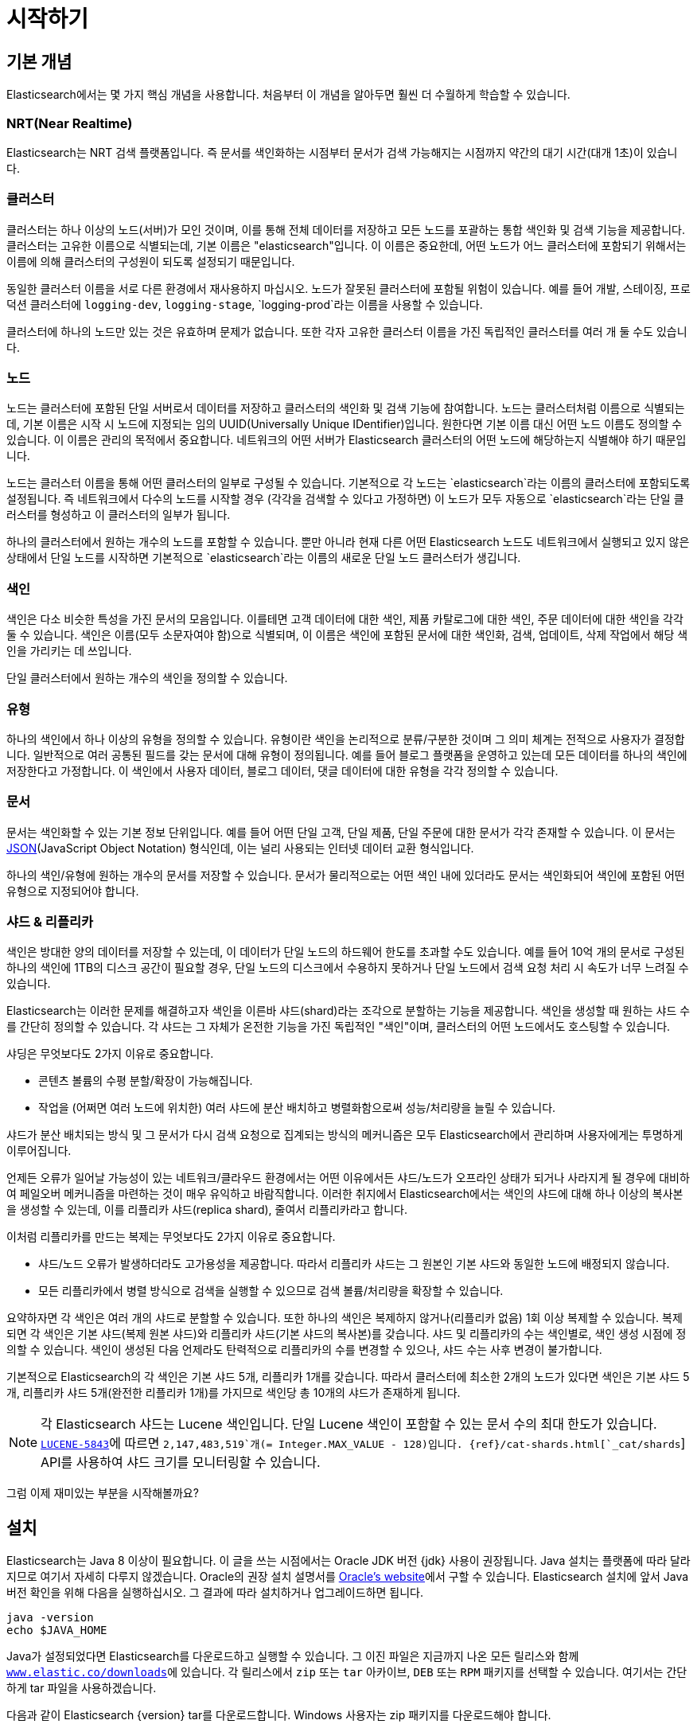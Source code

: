 [[getting-started]]
= 시작하기

[partintro]
--

Elasticsearch는 확장성이 뛰어난 오픈소스 풀텍스트 검색 및 분석 엔진입니다. 방대한 양의 데이터를 신속하게, 거의 실시간으로 저장, 검색, 분석할 수 있도록 지원합니다. 일반적으로 복잡한 검색 기능 및 요구 사항이 있는 애플리케이션을 위한 기본 엔진/기술로 사용됩니다

Elasticsearch는 다음을 비롯한 다양한 활용 사례에 효과적입니다.

* 고객이 판매 제품을 검색할 수 있는 온라인 웹 스토어를 운영합니다. 이 경우에는 Elasticsearch를 사용하여 전체 제품 카탈로그 및 재고 정보를 저장하고 그에 대한 검색 및 자동 완성 제안 기능을 제공할 수 있습니다.
* 로그 또는 트랜잭션 데이터를 수집하고 이 데이터를 분석하고 마이닝하여 추이, 통계, 요약 정보를 얻거나 이상 요인을 알아내려 합니다. 이 경우에는 Logstash(Elasticsearch/Logstash/Kibana 스택의 일부)를 사용하여 데이터 수집, 집계, 파싱을 수행한 다음 Logstash에서 Elasticsearch에 이 데이터를 피드 형태로 전달하게 할 수 있습니다. 데이터가 Elasticsearch에 유입되면 검색 및 집계를 실행하여 관심 있는 어떤 정보도 마이닝할 수 있습니다.
* 가격에 정통한 고객이 "특정 전자 제품을 구매할 의향이 있고 다음 달에 어떤 벤더의 제품이든 가격이 $X 아래로 내려가면 알림을 받고 싶다"라는 내용의 규칙을 지정할 수 있는 가격 알림 플랫폼을 운영합니다. 이 경우에는 벤더 가격을 취합하여 Elasticsearch에 푸시하고 역검색(퍼컬레이터) 기능을 사용하여 가격 변동을 고객 쿼리와 비교하면서 일치하는 항목이 있으면 고객에게 푸시 방식으로 알릴 수 있습니다.
* 분석/비즈니스 인텔리전스 기능이 필요하며 방대한 데이터(수백만 또는 수십억 개의 레코드)를 대상으로 신속하게 조사, 분석, 시각화, 임시 질의를 수행하고 싶습니다. 이 경우에는 Elasticsearch를 사용하여 데이터를 저장한 다음 Kibana(Elasticsearch/Logstash/Kibana 스택의 일부)를 사용하여 데이터 중 중요한 요소를 시각화할 맞춤형 대시보드를 만들 수 있습니다. 또한 Elasticsearch 집계 기능을 사용하여 데이터에 대한 복잡한 비즈니스 인텔리전스 쿼리를 수행할 수 있습니다.

이 튜토리얼에서는 Elasticsearch를 시작하고 실행하며 그 내부를 들여다보고 색인화, 검색, 데이터 수정과 같은 기본적인 작업을 수행하는 과정을 차례로 안내합니다. 이 튜토리얼을 통해 Elasticsearch이 무엇이고 어떻게 작동하는지 이해할 수 있습니다. 또한 정교한 검색 애플리케이션을 개발하거나 데이터에서 인텔리전스를 마이닝하는 데 Elasticsearch를 활용하기 위한 아이디어를 얻을 수 있습니다.
--

[[gs-basic-concepts]]
== 기본 개념

Elasticsearch에서는 몇 가지 핵심 개념을 사용합니다. 처음부터 이 개념을 알아두면 훨씬 더 수월하게 학습할 수 있습니다.

[float]
=== NRT(Near Realtime)

Elasticsearch는 NRT 검색 플랫폼입니다. 즉 문서를 색인화하는 시점부터 문서가 검색 가능해지는 시점까지 약간의 대기 시간(대개 1초)이 있습니다.

[float]
=== 클러스터

클러스터는 하나 이상의 노드(서버)가 모인 것이며, 이를 통해 전체 데이터를 저장하고 모든 노드를 포괄하는 통합 색인화 및 검색 기능을 제공합니다. 클러스터는 고유한 이름으로 식별되는데, 기본 이름은 "elasticsearch"입니다. 이 이름은 중요한데, 어떤 노드가 어느 클러스터에 포함되기 위해서는 이름에 의해 클러스터의 구성원이 되도록 설정되기 때문입니다.

동일한 클러스터 이름을 서로 다른 환경에서 재사용하지 마십시오. 노드가 잘못된 클러스터에 포함될 위험이 있습니다.
예를 들어 개발, 스테이징, 프로덕션 클러스터에 `logging-dev`, `logging-stage`, `logging-prod`라는 이름을 사용할 수 있습니다.

클러스터에 하나의 노드만 있는 것은 유효하며 문제가 없습니다. 또한 각자 고유한 클러스터 이름을 가진 독립적인 클러스터를 여러 개 둘 수도 있습니다.

[float]
=== 노드

노드는 클러스터에 포함된 단일 서버로서 데이터를 저장하고 클러스터의 색인화 및 검색 기능에 참여합니다. 노드는 클러스터처럼 이름으로 식별되는데, 기본 이름은 시작 시 노드에 지정되는 임의 UUID(Universally Unique IDentifier)입니다. 원한다면 기본 이름 대신 어떤 노드 이름도 정의할 수 있습니다. 이 이름은 관리의 목적에서 중요합니다. 네트워크의 어떤 서버가 Elasticsearch 클러스터의 어떤 노드에 해당하는지 식별해야 하기 때문입니다.

노드는 클러스터 이름을 통해 어떤 클러스터의 일부로 구성될 수 있습니다. 기본적으로 각 노드는 `elasticsearch`라는 이름의 클러스터에 포함되도록 설정됩니다. 즉 네트워크에서 다수의 노드를 시작할 경우 (각각을 검색할 수 있다고 가정하면) 이 노드가 모두 자동으로 `elasticsearch`라는 단일 클러스터를 형성하고 이 클러스터의 일부가 됩니다.

하나의 클러스터에서 원하는 개수의 노드를 포함할 수 있습니다. 뿐만 아니라 현재 다른 어떤 Elasticsearch 노드도 네트워크에서 실행되고 있지 않은 상태에서 단일 노드를 시작하면 기본적으로 `elasticsearch`라는 이름의 새로운 단일 노드 클러스터가 생깁니다.

[sect2]
[float]
=== 색인

색인은 다소 비슷한 특성을 가진 문서의 모음입니다. 이를테면 고객 데이터에 대한 색인, 제품 카탈로그에 대한 색인, 주문 데이터에 대한 색인을 각각 둘 수 있습니다. 색인은 이름(모두 소문자여야 함)으로 식별되며, 이 이름은 색인에 포함된 문서에 대한 색인화, 검색, 업데이트, 삭제 작업에서 해당 색인을 가리키는 데 쓰입니다.

단일 클러스터에서 원하는 개수의 색인을 정의할 수 있습니다.

[float]
=== 유형

하나의 색인에서 하나 이상의 유형을 정의할 수 있습니다. 유형이란 색인을 논리적으로 분류/구분한 것이며 그 의미 체계는 전적으로 사용자가 결정합니다. 일반적으로 여러 공통된 필드를 갖는 문서에 대해 유형이 정의됩니다. 예를 들어 블로그 플랫폼을 운영하고 있는데 모든 데이터를 하나의 색인에 저장한다고 가정합니다. 이 색인에서 사용자 데이터, 블로그 데이터, 댓글 데이터에 대한 유형을 각각 정의할 수 있습니다.

[float]
=== 문서

문서는 색인화할 수 있는 기본 정보 단위입니다. 예를 들어 어떤 단일 고객, 단일 제품, 단일 주문에 대한 문서가 각각 존재할 수 있습니다. 이 문서는 http://json.org/[JSON](JavaScript Object Notation) 형식인데, 이는 널리 사용되는 인터넷 데이터 교환 형식입니다.

하나의 색인/유형에 원하는 개수의 문서를 저장할 수 있습니다. 문서가 물리적으로는 어떤 색인 내에 있더라도 문서는 색인화되어 색인에 포함된 어떤 유형으로 지정되어야 합니다.

[[getting-started-shards-and-replicas]]
[float]
=== 샤드 & 리플리카

색인은 방대한 양의 데이터를 저장할 수 있는데, 이 데이터가 단일 노드의 하드웨어 한도를 초과할 수도 있습니다. 예를 들어 10억 개의 문서로 구성된 하나의 색인에 1TB의 디스크 공간이 필요할 경우, 단일 노드의 디스크에서 수용하지 못하거나 단일 노드에서 검색 요청 처리 시 속도가 너무 느려질 수 있습니다.

Elasticsearch는 이러한 문제를 해결하고자 색인을 이른바 샤드(shard)라는 조각으로 분할하는 기능을 제공합니다. 색인을 생성할 때 원하는 샤드 수를 간단히 정의할 수 있습니다. 각 샤드는 그 자체가 온전한 기능을 가진 독립적인 "색인"이며, 클러스터의 어떤 노드에서도 호스팅할 수 있습니다.

샤딩은 무엇보다도 2가지 이유로 중요합니다.

* 콘텐츠 볼륨의 수평 분할/확장이 가능해집니다.
* 작업을 (어쩌면 여러 노드에 위치한) 여러 샤드에 분산 배치하고 병렬화함으로써 성능/처리량을 늘릴 수 있습니다.


샤드가 분산 배치되는 방식 및 그 문서가 다시 검색 요청으로 집계되는 방식의 메커니즘은 모두 Elasticsearch에서 관리하며 사용자에게는 투명하게 이루어집니다.

언제든 오류가 일어날 가능성이 있는 네트워크/클라우드 환경에서는 어떤 이유에서든 샤드/노드가 오프라인 상태가 되거나 사라지게 될 경우에 대비하여 페일오버 메커니즘을 마련하는 것이 매우 유익하고 바람직합니다. 이러한 취지에서 Elasticsearch에서는 색인의 샤드에 대해 하나 이상의 복사본을 생성할 수 있는데, 이를 리플리카 샤드(replica shard), 줄여서 리플리카라고 합니다.

이처럼 리플리카를 만드는 복제는 무엇보다도 2가지 이유로 중요합니다.

* 샤드/노드 오류가 발생하더라도 고가용성을 제공합니다. 따라서 리플리카 샤드는 그 원본인 기본 샤드와 동일한 노드에 배정되지 않습니다.
* 모든 리플리카에서 병렬 방식으로 검색을 실행할 수 있으므로 검색 볼륨/처리량을 확장할 수 있습니다.


요약하자면 각 색인은 여러 개의 샤드로 분할할 수 있습니다. 또한 하나의 색인은 복제하지 않거나(리플리카 없음) 1회 이상 복제할 수 있습니다. 복제되면 각 색인은 기본 샤드(복제 원본 샤드)와 리플리카 샤드(기본 샤드의 복사본)를 갖습니다.
샤드 및 리플리카의 수는 색인별로, 색인 생성 시점에 정의할 수 있습니다. 색인이 생성된 다음 언제라도 탄력적으로 리플리카의 수를 변경할 수 있으나, 샤드 수는 사후 변경이 불가합니다.

기본적으로 Elasticsearch의 각 색인은 기본 샤드 5개, 리플리카 1개를 갖습니다. 따라서 클러스터에 최소한 2개의 노드가 있다면 색인은 기본 샤드 5개, 리플리카 샤드 5개(완전한 리플리카 1개)를 가지므로 색인당 총 10개의 샤드가 존재하게 됩니다.

NOTE: 각 Elasticsearch 샤드는 Lucene 색인입니다. 단일 Lucene 색인이 포함할 수 있는 문서 수의 최대 한도가 있습니다. https://issues.apache.org/jira/browse/LUCENE-5843[`LUCENE-5843`]에 따르면 `2,147,483,519`개(= Integer.MAX_VALUE - 128)입니다.
{ref}/cat-shards.html[`_cat/shards`] API를 사용하여 샤드 크기를 모니터링할 수 있습니다.

그럼 이제 재미있는 부분을 시작해볼까요?

[[gs-installation]]
== 설치

Elasticsearch는 Java 8 이상이 필요합니다. 이 글을 쓰는 시점에서는 Oracle JDK 버전 {jdk} 사용이 권장됩니다. Java 설치는 플랫폼에 따라 달라지므로 여기서 자세히 다루지 않겠습니다. Oracle의 권장 설치 설명서를 http://docs.oracle.com/javase/8/docs/technotes/guides/install/install_overview.html[Oracle's website]에서 구할 수 있습니다. Elasticsearch 설치에 앞서 Java 버전 확인을 위해 다음을 실행하십시오. 그 결과에 따라 설치하거나 업그레이드하면 됩니다.

[source,sh]
--------------------------------------------------
java -version
echo $JAVA_HOME
--------------------------------------------------

Java가 설정되었다면 Elasticsearch를 다운로드하고 실행할 수 있습니다. 그 이진 파일은 지금까지 나온 모든 릴리스와 함께 http://www.elastic.co/downloads[`www.elastic.co/downloads`]에 있습니다. 각 릴리스에서 `zip` 또는 `tar` 아카이브, `DEB` 또는 `RPM` 패키지를 선택할 수 있습니다. 여기서는 간단하게 tar 파일을 사용하겠습니다.

다음과 같이 Elasticsearch {version} tar를 다운로드합니다. Windows 사용자는 zip 패키지를 다운로드해야 합니다.

["source","sh",subs="attributes,callouts"]
--------------------------------------------------
curl -L -O https://artifacts.elastic.co/downloads/elasticsearch/elasticsearch-{version}.tar.gz
--------------------------------------------------
// NOTCONSOLE

그리고 다음과 같이 압축을 풉니다. Windows 사용자는 zip 패키지를 풀어야 합니다.

["source","sh",subs="attributes,callouts"]
--------------------------------------------------
tar -xvf elasticsearch-{version}.tar.gz
--------------------------------------------------

그러면 현재 디렉토리에 여러 파일과 폴더가 생성됩니다. 다음과 같이 bin 디렉토리로 이동합니다.

["source","sh",subs="attributes,callouts"]
--------------------------------------------------
cd elasticsearch-{version}/bin
--------------------------------------------------

이제 노드와 단일 클러스터를 시작할 수 있습니다. Windows 사용자는 elasticsearch.bat 파일을 실행해야 합니다.

[source,sh]
--------------------------------------------------
./elasticsearch
--------------------------------------------------

모두 순조롭게 진행되었다면 아래와 같은 메시지가 표시됩니다.

["source","sh",subs="attributes,callouts"]
--------------------------------------------------
[2016-09-16T14:17:51,251][INFO ][o.e.n.Node               ] [] initializing ...
[2016-09-16T14:17:51,329][INFO ][o.e.e.NodeEnvironment    ] [6-bjhwl] using [1] data paths, mounts [[/ (/dev/sda1)]], net usable_space [317.7gb], net total_space [453.6gb], spins? [no], types [ext4]
[2016-09-16T14:17:51,330][INFO ][o.e.e.NodeEnvironment    ] [6-bjhwl] heap size [1.9gb], compressed ordinary object pointers [true]
[2016-09-16T14:17:51,333][INFO ][o.e.n.Node               ] [6-bjhwl] node name [6-bjhwl] derived from node ID; set [node.name] to override
[2016-09-16T14:17:51,334][INFO ][o.e.n.Node               ] [6-bjhwl] version[{version}], pid[21261], build[f5daa16/2016-09-16T09:12:24.346Z], OS[Linux/4.4.0-36-generic/amd64], JVM[Oracle Corporation/Java HotSpot(TM) 64-Bit Server VM/1.8.0_60/25.60-b23]
[2016-09-16T14:17:51,967][INFO ][o.e.p.PluginsService     ] [6-bjhwl] loaded module [aggs-matrix-stats]
[2016-09-16T14:17:51,967][INFO ][o.e.p.PluginsService     ] [6-bjhwl] loaded module [ingest-common]
[2016-09-16T14:17:51,967][INFO ][o.e.p.PluginsService     ] [6-bjhwl] loaded module [lang-expression]
[2016-09-16T14:17:51,967][INFO ][o.e.p.PluginsService     ] [6-bjhwl] loaded module [lang-groovy]
[2016-09-16T14:17:51,967][INFO ][o.e.p.PluginsService     ] [6-bjhwl] loaded module [lang-mustache]
[2016-09-16T14:17:51,967][INFO ][o.e.p.PluginsService     ] [6-bjhwl] loaded module [lang-painless]
[2016-09-16T14:17:51,967][INFO ][o.e.p.PluginsService     ] [6-bjhwl] loaded module [percolator]
[2016-09-16T14:17:51,968][INFO ][o.e.p.PluginsService     ] [6-bjhwl] loaded module [reindex]
[2016-09-16T14:17:51,968][INFO ][o.e.p.PluginsService     ] [6-bjhwl] loaded module [transport-netty3]
[2016-09-16T14:17:51,968][INFO ][o.e.p.PluginsService     ] [6-bjhwl] loaded module [transport-netty4]
[2016-09-16T14:17:51,968][INFO ][o.e.p.PluginsService     ] [6-bjhwl] loaded plugin [mapper-murmur3]
[2016-09-16T14:17:53,521][INFO ][o.e.n.Node               ] [6-bjhwl] initialized
[2016-09-16T14:17:53,521][INFO ][o.e.n.Node               ] [6-bjhwl] starting ...
[2016-09-16T14:17:53,671][INFO ][o.e.t.TransportService   ] [6-bjhwl] publish_address {192.168.8.112:9300}, bound_addresses {{192.168.8.112:9300}
[2016-09-16T14:17:53,676][WARN ][o.e.b.BootstrapCheck     ] [6-bjhwl] max virtual memory areas vm.max_map_count [65530] likely too low, increase to at least [262144]
[2016-09-16T14:17:56,718][INFO ][o.e.c.s.ClusterService   ] [6-bjhwl] new_master {6-bjhwl}{6-bjhwl4TkajjoD2oEipnQ}{8m3SNKoFR6yQl1I0JUfPig}{192.168.8.112}{192.168.8.112:9300}, reason: zen-disco-elected-as-master ([0] nodes joined)
[2016-09-16T14:17:56,731][INFO ][o.e.h.HttpServer         ] [6-bjhwl] publish_address {192.168.8.112:9200}, bound_addresses {[::1]:9200}, {192.168.8.112:9200}
[2016-09-16T14:17:56,732][INFO ][o.e.g.GatewayService     ] [6-bjhwl] recovered [0] indices into cluster_state
[2016-09-16T14:17:56,748][INFO ][o.e.n.Node               ] [6-bjhwl] started
--------------------------------------------------

너무 자세히 들여다보지는 않겠지만, "6-bjhwl"라는 노드(여러분에게는 다른 문자 집합)가 시작됐고 단일 클러스터의 마스터로 표시되었습니다. 지금은 마스터의 의미에 대해 신경 쓰지 마십시오. 여기서 중요한 것은 단일 클러스터 내에서 단일 노드를 시작했다는 사실입니다.

앞서 설명한 것처럼 클러스터 이름 또는 노드 이름을 재정의할 수 있습니다. 다음과 같이 Elasticsearch를 시작할 때 명령행에서 하면 됩니다.

[source,sh]
--------------------------------------------------
./elasticsearch -Ecluster.name=my_cluster_name -Enode.name=my_node_name
--------------------------------------------------

또한 노드에 접속할 수 있는 위치를 나타내는 HTTP 주소(`192.168.8.112`) 및 포트(`9200`) 정보가 있는 http가 표시된 행에 주목하십시오. 기본적으로 Elasticsearch는 포트 `9200`을 사용하여 REST API에 대한 액세스를 제공합니다. 필요하다면 이 포트를 구성할 수 있습니다.

[[gs-exploring-cluster]]
== 클러스터 둘러보기

[float]
=== REST API

노드(및 클러스터)가 실행 중이므로 노드와 통신하는 방법을 알아볼 차례입니다. 다행히 Elasticsearch는 클러스터와의 상호 작용에 사용할 수 있는 매우 포괄적이고 강력한 REST API를 제공합니다. 이 API에서 다음을 비롯한 다양한 작업을 수행할 수 있습니다.

* 클러스터, 노드, 색인의 상태 및 통계 정보 확인
* 클러스터, 노드, 색인의 데이터 및 메타데이터 관리
*  색인에 대한 CRUD(Create, Read, Update, Delete) 및 검색 작업 수행
* 페이징, 정렬, 필터링, 스크립팅, 집계 등 여러 고급 검색 작업 실행

=== 클러스터 상태

기본적인 상태 확인부터 시작하겠습니다. 이 확인을 통해 클러스터가 어떻게 작동하고 있는지 알아볼 수 있습니다. 여기서는 curl을 사용하겠지만, HTTP/REST 호출을 지원하는 어떤 툴도 사용 가능합니다. Elasticsearch를 시작한 노드에 아직 있다고 가정하고 다른 명령 셸 창을  열겠습니다.

클러스터 상태를 확인하기 위해 {ref}/cat.html[`_cat` API]를 사용합니다. {kibana}/console-kibana.html[Kibana 콘솔]에서 아래의 명령을 실행할 수 있습니다. "VIEW IN CONSOLE"을 클릭하거나 `curl`을 사용할 경우에는 아래의 "COPY AS CURL" 링크를 클릭하고 터미널에 붙여 넣으면 됩니다.

[source,js]
--------------------------------------------------
GET /_cat/health?v
--------------------------------------------------
// CONSOLE

그러면 다음과 같이 응답합니다.

[source,txt]
--------------------------------------------------
epoch      timestamp cluster       status node.total node.data shards pri relo init unassign pending_tasks max_task_wait_time active_shards_percent
1475247709 17:01:49  elasticsearch green           1         1      0   0    0    0        0             0                  -                100.0%
--------------------------------------------------
// TESTRESPONSE[s/1475247709 17:01:49  elasticsearch/\\d+ \\d+:\\d+:\\d+ docs_integTestCluster/]
// TESTRESPONSE[s/0             0                  -/0             \\d+                  -/]
// TESTRESPONSE[_cat]

"elasticsearch"라는 클러스터가 시작되었고 녹색 상태임을 볼 수 있습니다.

클러스터 상태를 물으면 항상 녹색, 노란색 또는 빨간색으로 표시됩니다. 녹색은 모두 양호한 상태(클러스터가 정상 작동 중), 노란색은 모든 데이터가 사용 가능한 상태이지만 일부 리플리카가 아직 배정되지 않은 상태(클러스터는 정상 작동 중), 빨간색은 어떤 이유로 일부 데이터가 사용할 수 없는 상태를 의미합니다. 클러스터가 빨간색이더라도 아직 부분적으로 작동하는 중입니다. 즉 사용 가능 샤드에서 계속 검색 요청을 처리합니다. 그러나 데이터가 누락되므로 서둘러 문제를 해결해야 합니다.

또한 위 응답에서는 노드가 총 1개이고 샤드는 0개입니다. 아직 데이터가 없기 때문입니다. 여기서는 기본 클러스터 이름(elasticsearch)을 사용하는 중이고  Elasticsearch에서 동일한 시스템의 다른 노드를 찾는 데 기본적으로 유니캐스트 네트워크 검색을 사용하므로 어쩌다가 컴퓨터에서 둘 이상의 노드가 시작되고 이들이 모두 단일 클러스터에 포함될 수도 있습니다. 그러한 시나리오에서는 위 응답에서 둘 이상의 노드가 나타날 수 있습니다.

또한 아래와 같이 클러스터에 있는 노드의 목록이 표시될 수도 있습니다.

[source,js]
--------------------------------------------------
GET /_cat/nodes?v
--------------------------------------------------
// CONSOLE

응답은 다음과 같습니다.

[source,txt]
--------------------------------------------------
ip        heap.percent ram.percent cpu load_1m load_5m load_15m node.role master name
127.0.0.1           10           5   5    4.46                        mdi      *      PB2SGZY
--------------------------------------------------
// TESTRESPONSE[s/10           5   5    4.46/\\d+ \\d+ \\d+ (\\d+\\.\\d+)? (\\d+\\.\\d+)? (\\d+\.\\d+)?/]
// TESTRESPONSE[s/[*]/[*]/ s/PB2SGZY/.+/ _cat]

여기서는 노드의 이름이 "PB2SGZY"이며, 현재 이 클러스터의 유일한 노드입니다.

=== 모든 색인 나열

이제 색인을 살펴볼까요?

[source,js]
--------------------------------------------------
GET /_cat/indices?v
--------------------------------------------------
// CONSOLE

응답은 다음과 같습니다.

[source,txt]
--------------------------------------------------
health status index uuid pri rep docs.count docs.deleted store.size pri.store.size
--------------------------------------------------
// TESTRESPONSE[_cat]

아직 클러스터에 색인이 없는 것입니다.

=== 색인 생성

"customer"라는 이름의 색인을 만들고 다시 모든 색인을 나열해보겠습니다.

[source,js]
--------------------------------------------------
PUT /customer?pretty
GET /_cat/indices?v
--------------------------------------------------
// CONSOLE

첫 번째 명령은 PUT 동사를 사용하여 "customer"라는 이름의 색인을 만듭니다. 단, 호출의 끝에 `pretty`를 추가하여 JSON 응답이 있다면 pretty-print를 수행하게 합니다.

응답은 다음과 같습니다.

[source,txt]
--------------------------------------------------
health status index    uuid                   pri rep docs.count docs.deleted store.size pri.store.size
yellow open   customer 95SQ4TSUT7mWBT7VNHH67A   5   1          0            0       260b           260b
--------------------------------------------------
// TESTRESPONSE[s/95SQ4TSUT7mWBT7VNHH67A/.+/ s/260b/\\d+b/ _cat]

두 번째 명령의 결과를 보면 customer라는 이름의 색인 1개가 있고 이 색인은 기본 샤드 5개, 리플리카 1개가 있으며(기본 설정) 포함된 문서는 0개입니다.

또한 customer 색인은 노란색 상태 태그로 표시되어 있습니다. 앞서 설명한 것처럼 노란색은 일부 리플리카가 (아직) 배정되지 않았음을 의미합니다. 이 색인이 노란색으로 표시된 까닭은 Elasticsearch에서 기본적으로 이 색인에 대해 리플리카 1개를 생성했기 때문입니다. 현재는 하나의 노드가 실행 중이므로 이 리플리카는 아직 (고가용성을 위해) 배정될 수 없습니다. 나중에 다른 노드가 클러스터에 포함되면 가능해집니다. 이 리플리카가 두 번째 노드에 배정되면 이 색인의 상태는 녹색으로 바뀝니다.

=== 문서 색인화 및 쿼리

customer 색인에 뭔가를 추가해보겠습니다. 앞서 설명했지만, 문서를 색인화하려면 Elasticsearch에게 색인의 어떤 유형을 선택할지 알려줘야 합니다.

다음과 같이 어떤 간단한 고객 문서를 customer 색인, "external" 유형으로 색인화하고 ID는 1로 하겠습니다.

[source,js]
--------------------------------------------------
PUT /customer/external/1?pretty
{
  "name": "John Doe"
}
--------------------------------------------------
// CONSOLE

응답은 다음과 같습니다.

[source,sh]
--------------------------------------------------
{
  "_index" : "customer",
  "_type" : "external",
  "_id" : "1",
  "_version" : 1,
  "result" : "created",
  "_shards" : {
    "total" : 2,
    "successful" : 1,
    "failed" : 0
  },
  "created" : true
}
--------------------------------------------------
// TESTRESPONSE

customer 색인 및 external 유형에 새 고객 문서가 성공적으로 생성되었음을 알 수 있습니다. 또한 색인화 시점에 지정한 대로 이 문서의 내부 ID는 1입니다.

Elasticsearch에서는 문서를 색인화하기 전에 명시적으로 색인을 생성할 필요가 없다는 점도 중요합니다. 앞의 예에서 Elasticsearch는 customer 색인이 아직 없으면 자동으로 생성합니다.

방금 색인화한 문서를 검색해보겠습니다.

[source,js]
--------------------------------------------------
GET /customer/external/1?pretty
--------------------------------------------------
// CONSOLE
// TEST[continued]

응답은 다음과 같습니다.

[source,js]
--------------------------------------------------
{
  "_index" : "customer",
  "_type" : "external",
  "_id" : "1",
  "_version" : 1,
  "found" : true,
  "_source" : { "name": "John Doe" }
}
--------------------------------------------------
// TESTRESPONSE

여기서 특이한 점이라면 `found`라는 필드인데, 요청된 ID 1에 해당하는 문서를 찾았다고 알려줍니다. 또 다른 필드 `_source`는 이전 단계에서 색인화한 전체 JSON 문서를 반환합니다.

=== 색인 삭제

방금 만든 색인을 삭제한 다음 다시 모든 색인을 나열해보겠습니다.

[source,js]
--------------------------------------------------
DELETE /customer?pretty
GET /_cat/indices?v
--------------------------------------------------
// CONSOLE
// TEST[continued]

응답은 다음과 같습니다.

[source,txt]
--------------------------------------------------
health status index uuid pri rep docs.count docs.deleted store.size pri.store.size
--------------------------------------------------
// TESTRESPONSE[_cat]

색인이 성공적으로 삭제되었고 처음 시작했을 때처럼 클러스터에 아무 것도 없는 상태가 되었습니다.

계속하기 전에 지금까지 학습한 몇 가지 API 명령을 좀 더 자세히 살펴보겠습니다.

[source,js]
--------------------------------------------------
PUT /customer
PUT /customer/external/1
{
  "name": "John Doe"
}
GET /customer/external/1
DELETE /customer
--------------------------------------------------
// CONSOLE

위 명령을 자세히 들여다보면 Elasticsearch에서 데이터에 액세스하는 방식의 패턴이 드러납니다. 이 패턴은 다음과 같이 요약할 수 있습니다.

[source,js]
--------------------------------------------------
<REST Verb> /<Index>/<Type>/<ID>
--------------------------------------------------
// NOTCONSOLE

이 REST 액세스 패턴은 모든 API 명령에서 보편적으로 나타나므로, 잘 기억해두면 Elasticsearch를 제대로 이해하는 데 도움이 될 것입니다.

[[gs-modifying-data]]
== 데이터 수정

Elasticsearch는 실시간에 가깝게 데이터 조작 및 검색 기능을 제공합니다. 기본적으로 데이터를 색인화/업데이트/삭제하는 시점부터 검색 결과에 나타나는 시점까지 1초 정도 걸립니다(새로고침 간격). 이는 트랜잭션이 완료되면 즉시 데이터가 사용 가능해지는 SQL과 같은 다른 플랫폼과 구별되는 중요한 특징입니다.

[float]
=== 문서 색인화/대체

앞서 단일 문서를 색인화하는 방법을 살펴봤습니다. 그 명령을 다시 실행해볼까요?

[source,js]
--------------------------------------------------
PUT /customer/external/1?pretty
{
  "name": "John Doe"
}
--------------------------------------------------
// CONSOLE

역시 지정된 문서를 customer 색인, external 유형으로 색인화하고 ID로 1을 지정합니다. 다른 문서(또는 동일한 문서)로 위 명령을 다시 실행한다면 Elasticsearch는 ID가 1인 기존 문서를 새 문서로 대체할 것입니다. 즉 다시 색인화합니다.

[source,js]
--------------------------------------------------
PUT /customer/external/1?pretty
{
  "name": "Jane Doe"
}
--------------------------------------------------
// CONSOLE
// TEST[continued]

위에서는 ID가 1인 문서의 이름이 "John Doe"에서 "Jane Doe"로 바뀝니다. 만약 다른 ID를 사용한다면 새 문서가 색인화되고 색인의 기존 문서는 변동 없이 유지됩니다.

[source,js]
--------------------------------------------------
PUT /customer/external/2?pretty
{
  "name": "Jane Doe"
}
--------------------------------------------------
// CONSOLE
// TEST[continued]

위에서는 새 문서를 색인화하고 ID를 2로 지정합니다.

색인화할 때 ID 부분은 선택 사항입니다. 지정하지 않으면 Elasticsearch에서 임의 ID를 생성하여 문서 색인화에 사용합니다. Elasticsearch에서 생성한 실제 ID(또는 이전의 예에서 명시적으로 지정한 ID)가 색인 API 호출의 일부로 반환됩니다.

이 예는 명시적 ID가 없는 문서를 색인화하는 방법을 보여줍니다.

[source,js]
--------------------------------------------------
POST /customer/external?pretty
{
  "name": "Jane Doe"
}
--------------------------------------------------
// CONSOLE
// TEST[continued]

위 사례에서는 ID를 지정하지 않았으므로 PUT 대신 `POST` 동사를 사용합니다.

=== 문서 업데이트

문서를 색인화하고 대체할 뿐 아니라 업데이트할 수도 있습니다. 사실 Elasticsearch가 해당 위치에서 업데이트를 수행하는 건 아닙니다. 우리가 업데이트를 명령하면 Elasticsearch는 기존 문서를 삭제하고 새 문서를 색인화한 다음 여기에 업데이트를 적용하는 작업을 한꺼번에 수행합니다.

이 예는 (ID가 1인) 이전의 문서에서 이름 필드를 "Jane Doe"로 변경하여 업데이트하는 방법을 보여줍니다.

[source,js]
--------------------------------------------------
POST /customer/external/1/_update?pretty
{
  "doc": { "name": "Jane Doe" }
}
--------------------------------------------------
// CONSOLE
// TEST[continued]

이 예는 (ID가 1인) 이전의 문서에서 이름 필드를 "Jane Doe"로 변경하고 동시에 나이 필드를 추가하여 업데이트하는 방법을 보여줍니다.

[source,js]
--------------------------------------------------
POST /customer/external/1/_update?pretty
{
  "doc": { "name": "Jane Doe", "age": 20 }
}
--------------------------------------------------
// CONSOLE
// TEST[continued]

간단한 스크립트를 사용하여 업데이트할 수도 있습니다. 이 예는 스크립트를 사용하여 나이를 5만큼 늘립니다.

[source,js]
--------------------------------------------------
POST /customer/external/1/_update?pretty
{
  "script" : "ctx._source.age += 5"
}
--------------------------------------------------
// CONSOLE
// TEST[continued]

위 예에서 `ctx._source`는 업데이트하려는 현재 소스 문서입니다.

이 글을 쓰는 시점에서는 한 번에 하나의 문서만 업데이트할 수 있습니다. 향후 Elasticsearch에서 쿼리 조건(예: `SQL UPDATE-WHERE` 문)을 사용하여 여러 문서를 업데이트하는 기능을 제공할 수도 있습니다.

=== 문서 삭제

문서 삭제는 매우 간단합니다. 이 예는 앞서 만든 ID가 2인 문서를 삭제하는 방법을 보여줍니다.

[source,js]
--------------------------------------------------
DELETE /customer/external/2?pretty
--------------------------------------------------
// CONSOLE
// TEST[continued]

특정 쿼리와 일치하는 모든 문서를 삭제하려면 {ref}/docs-delete-by-query.html[`_delete_by_query` API]의 내용을 참조하십시오.
Delete By Query API를 사용하여 모든 문서를 삭제하기보다는 아예 색인을 삭제하는 것이 훨씬 더 효율적입니다.

=== 배치 처리

Elasticsearch는 개별 문서를 색인화, 업데이트, 삭제하는 기능뿐 아니라 {ref}/docs-bulk.html[`_bulk` API]를 사용하여 위와 같은 작업을 배치 형태로 수행하는 기능도 제공합니다. 이 기능은 네트워크 왕복을 최소화하면서 최대한 신속하게 여러 작업을 수행할 수 있는 매우 효율적인 메커니즘을 제공한다는 점에서 중요합니다.

간단한 예로 다음 호출은 하나의 벌크 작업으로 문서 2개(ID 1 - John Doe, ID 2 - Jane Doe)를 색인화합니다.

[source,js]
--------------------------------------------------
POST /customer/external/_bulk?pretty
{"index":{"_id":"1"}}
{"name": "John Doe" }
{"index":{"_id":"2"}}
{"name": "Jane Doe" }
--------------------------------------------------
// CONSOLE

이 예는 하나의 벌크 작업으로 첫 번째 문서(ID = 1)를 업데이트한 다음 두 번째 문서(ID = 2)를 삭제합니다.

[source,sh]
--------------------------------------------------
POST /customer/external/_bulk?pretty
{"update":{"_id":"1"}}
{"doc": { "name": "John Doe becomes Jane Doe" } }
{"delete":{"_id":"2"}}
--------------------------------------------------
// CONSOLE
// TEST[continued]

위에서 삭제 작업의 경우 그 다음에 소스 문서가 오지 않습니다. 삭제할 문서의 ID만 있으면 되기 때문입니다.

작업 중 하나가 실패하더라도 벌크 API는 실패하지 않습니다. 어떤 이유로 어느 한 작업이 실패한 경우 그 나머지 작업은 계속 처리합니다. 벌크 API가 반환할 때 각 작업의 상태를 (전송 순서와 동일하게) 표시하므로 어떤 작업이 실패했는지 여부를 알 수 있습니다.

[[exploring-data]]
== 데이터 탐색

[float]
=== 샘플 데이터 집합

지금까지 기초적인 내용을 살펴봤으므로 이제 더 사실적인 데이터 집합을 다룰 차례입니다. 고객 은행 계정 정보가 있는 가상의 JSON 문서를 샘플로 준비했습니다. 각 문서는 다음 스키마를 갖습니다.

[source,js]
--------------------------------------------------
{
    "account_number": 0,
    "balance": 16623,
    "firstname": "Bradshaw",
    "lastname": "Mckenzie",
    "age": 29,
    "gender": "F",
    "address": "244 Columbus Place",
    "employer": "Euron",
    "email": "bradshawmckenzie@euron.com",
    "city": "Hobucken",
    "state": "CO"
}
--------------------------------------------------
// NOTCONSOLE

참고로 이 데이터의 출처는 http://www.json-generator.com/[`www.json-generator.com/`]입니다. 모두 임의로 생성된 것이므로 데이터의 실제 값과 의미 체계는 무시해주십시오.

[float]
=== 샘플 데이터 집합 로드

https://github.com/elastic/elasticsearch/blob/master/docs/src/test/resources/accounts.json?raw=true[여기]에서 샘플 데이터 집합(accounts.json)을 다운로드할 수 있습니다. 다음과 같이 현재 디렉터리에 압축을 풀고 클러스터에 로드하겠습니다.

[source,sh]
--------------------------------------------------
curl -H "Content-Type: application/json" -XPOST 'localhost:9200/bank/account/_bulk?pretty&refresh' --data-binary "@accounts.json"
curl 'localhost:9200/_cat/indices?v'
--------------------------------------------------
// NOTCONSOLE

////
This replicates the above in a document-testing friendly way but isn't visible
in the docs:

[source,js]
--------------------------------------------------
GET /_cat/indices?v
--------------------------------------------------
// CONSOLE
// TEST[setup:bank]
////

응답은 다음과 같습니다.

[source,js]
--------------------------------------------------
health status index uuid                   pri rep docs.count docs.deleted store.size pri.store.size
yellow open   bank  l7sSYV2cQXmu6_4rJWVIww   5   1       1000            0    128.6kb        128.6kb
--------------------------------------------------
// TESTRESPONSE[s/128.6kb/\\d+(\\.\\d+)?[mk]?b/]
// TESTRESPONSE[s/l7sSYV2cQXmu6_4rJWVIww/.+/ _cat]

방금 한꺼번에 문서 1,000개를 bank 색인, account 유형에 색인화한 것입니다.

=== 검색 API

먼저 몇 가지 간단한 검색을 해보겠습니다. 기본적인 검색 실행 방법으로 2가지가 있습니다.  {ref}/search-uri-request.html[REST 요청 URI]를 통해 검색 매개변수를 보내는것 그리고 {ref}/search-request-body.html[REST 요청 본문]을 통해 보내는 것입니다. 요청 본문 방식은 더 상세한 표현이 가능하고 또한 더 읽기 쉬운 JSON 형식으로 검색을 정의할 수도 있습니다. 여기서는 요청 URI 방식을 한 번 시도해보겠지만, 이 튜토리얼의 나머지 부분에서는 요청 본문 방식만 사용할 것입니다.

검색을 위한 REST API는 `_search` 엔드포인트에서 액세스할 수 있습니다. 이 예는 bank 색인의 모든 문서를 반환합니다.

[source,js]
--------------------------------------------------
GET /bank/_search?q=*&sort=account_number:asc&pretty
--------------------------------------------------
// CONSOLE
// TEST[continued]

먼저 검색 호출을 자세히 살펴볼까요? bank 색인에서 검색하는 중인데(`_search` 엔드포인트), `q=*` 매개변수를 통해 Elasticsearch에게 색인의 모든 문서를 비교하여 일치 여부를 확인하라고 지시합니다. `sort=account_number:asc` 매개변수는 각 문서의 `account_number` 필드를 기준으로 삼아 오름차순으로 결과를 정렬하도록 지시합니다. `pretty` 매개변수는 역시 Elasticsearch에게 JSON 결과를 pretty-print하여 반환하도록 지시합니다.

다음은 응답의 일부입니다.

[source,js]
--------------------------------------------------
{
  "took" : 63,
  "timed_out" : false,
  "_shards" : {
    "total" : 5,
    "successful" : 5,
    "failed" : 0
  },
  "hits" : {
    "total" : 1000,
    "max_score" : null,
    "hits" : [ {
      "_index" : "bank",
      "_type" : "account",
      "_id" : "0",
      "sort": [0],
      "_score" : null,
      "_source" : {"account_number":0,"balance":16623,"firstname":"Bradshaw","lastname":"Mckenzie","age":29,"gender":"F","address":"244 Columbus Place","employer":"Euron","email":"bradshawmckenzie@euron.com","city":"Hobucken","state":"CO"}
    }, {
      "_index" : "bank",
      "_type" : "account",
      "_id" : "1",
      "sort": [1],
      "_score" : null,
      "_source" : {"account_number":1,"balance":39225,"firstname":"Amber","lastname":"Duke","age":32,"gender":"M","address":"880 Holmes Lane","employer":"Pyrami","email":"amberduke@pyrami.com","city":"Brogan","state":"IL"}
    }, ...
    ]
  }
}
--------------------------------------------------
// TESTRESPONSE[s/"took" : 63/"took" : $body.took/]
// TESTRESPONSE[s/\.\.\./$body.hits.hits.2, $body.hits.hits.3, $body.hits.hits.4, $body.hits.hits.5, $body.hits.hits.6, $body.hits.hits.7, $body.hits.hits.8, $body.hits.hits.9/]

이 응답에서는 다음 부분이 눈에 띕니다.

* `took` – Elasticsearch가 검색을 실행하는 데 걸린 시간(밀리초)
* `timed_out` – 검색의 시간 초과 여부
* `_shards` – 검색한 샤드 수 및 검색에 성공/실패한 샤드 수
* `hits` – 검색 결과
* `hits.total` – 검색 조건과 일치하는 문서의 총 개수
* `hits.hits` – 검색 결과의 실제 배열(기본 설정은 처음 10개 문서)
* `hits.sort` - 결과의 정렬 키(점수 기준 정렬일 경우 표시되지 않음)
* `hits._score` 및 `max_score` - 지금은 이 필드를 무시하십시오.

위 검색에 요청 본문 방식을 사용할 경우 결과는 다음과 같습니다.

[source,js]
--------------------------------------------------
GET /bank/_search
{
  "query": { "match_all": {} },
  "sort": [
    { "account_number": "asc" }
  ]
}
--------------------------------------------------
// CONSOLE
// TEST[continued]

URI에서는 `q=*`를 전달했지만 여기서는 `_search` API에 JSON 스타일의 쿼리 요청 본문을 POST합니다. 다음 섹션에서 이 JSON 쿼리에 대해 살펴볼 것입니다.

////
Hidden response just so we can assert that it is indeed the same but don't have
to clutter the docs with it:

[source,js]
--------------------------------------------------
{
  "took" : 63,
  "timed_out" : false,
  "_shards" : {
    "total" : 5,
    "successful" : 5,
    "failed" : 0
  },
  "hits" : {
    "total" : 1000,
    "max_score": null,
    "hits" : [ {
      "_index" : "bank",
      "_type" : "account",
      "_id" : "0",
      "sort": [0],
      "_score": null,
      "_source" : {"account_number":0,"balance":16623,"firstname":"Bradshaw","lastname":"Mckenzie","age":29,"gender":"F","address":"244 Columbus Place","employer":"Euron","email":"bradshawmckenzie@euron.com","city":"Hobucken","state":"CO"}
    }, {
      "_index" : "bank",
      "_type" : "account",
      "_id" : "1",
      "sort": [1],
      "_score": null,
      "_source" : {"account_number":1,"balance":39225,"firstname":"Amber","lastname":"Duke","age":32,"gender":"M","address":"880 Holmes Lane","employer":"Pyrami","email":"amberduke@pyrami.com","city":"Brogan","state":"IL"}
    }, ...
    ]
  }
}
--------------------------------------------------
// TESTRESPONSE[s/"took" : 63/"took" : $body.took/]
// TESTRESPONSE[s/\.\.\./$body.hits.hits.2, $body.hits.hits.3, $body.hits.hits.4, $body.hits.hits.5, $body.hits.hits.6, $body.hits.hits.7, $body.hits.hits.8, $body.hits.hits.9/]

////

검색 결과를 얻으면 Elasticsearch는 해당 요청을 처리 완료한 것이므로 어떤 서버측 리소스도 유지하지 않고 결과에 커서를 열지도 않습니다. 이는 초기에 쿼리 결과의 일부를 얻은 다음 일종의 상태 유지 서버측 커서를 사용하여 나머지 결과를 가져오려면 (또는 페이지로 표시하려면) 반복해서 서버로 돌아가야 하는 SQL과 같은 다른 여러 플랫폼과 크게 다른 점입니다.

=== 쿼리 언어 소개

Elasticsearch는 쿼리 실행에 사용할 수 있도록 JSON 스타일의 도메인 전용 언어를 제공합니다. 이를 {ref}/query-dsl.html[Query DSL]이라고 합니다. 이 쿼리 언어는 매우 포괄적이므로 처음에는 부담스러울 수도 있습니다. 하지만 가장 효과적인 학습 방법은 몇 가지 기본적인 예와 함께 시작해보는 것입니다.

마지막 예로 돌아가서 이 쿼리를 실행했습니다.

[source,js]
--------------------------------------------------
GET /bank/_search
{
  "query": { "match_all": {} }
}
--------------------------------------------------
// CONSOLE
// TEST[continued]

위 내용을 자세히 보면 `query` 부분은 쿼리 정의가 무엇인지 알려주며, `match_all` 부분은 실행하려는 쿼리의 유형을 나타낼 뿐입니다. `match_all` 쿼리는 지정된 색인의 모든 문서를 검색하는 것입니다.

`query` 매개변수 외에 다른 매개변수도 전달하여 검색 결과에 영향을 줄 수 있습니다. 위 섹션의 예는 `sort`를 전달했는데, 이번에는 `size`를 전달하겠습니다.

[source,js]
--------------------------------------------------
GET /bank/_search
{
  "query": { "match_all": {} },
  "size": 1
}
--------------------------------------------------
// CONSOLE
// TEST[continued]

`size`가 지정되지 않으면 기본값은 10입니다.

이 예에서는 `match_all`을 수행했더니 문서 11 ~ 20이 반환되었습니다.

[source,js]
--------------------------------------------------
GET /bank/_search
{
  "query": { "match_all": {} },
  "from": 10,
  "size": 10
}
--------------------------------------------------
// CONSOLE
// TEST[continued]

`from` 매개변수(0 기반)는 어떤 문서 색인에서 시작할지, `size` 매개변수는 from 매개변수에서 시작하여 몇 개의 문서를 반환할지 지정합니다. 이 기능은 검색 결과의 페이징 구현에 유용합니다. `from`이 지정되지 않으면 기본값은 0입니다.

이 예는 `match_all`을 수행하고 계정 잔액을 기준으로 내림차순으로 결과를 정렬한 다음 상위 10개(기본 크기) 문서를 반환합니다.

[source,js]
--------------------------------------------------
GET /bank/_search
{
  "query": { "match_all": {} },
  "sort": { "balance": { "order": "desc" } }
}
--------------------------------------------------
// CONSOLE
// TEST[continued]

=== 검색 실행

몇 가지 기본 검색 매개변수를 익혔으므로 쿼리 DSL을 좀 더 자세히 알아보겠습니다. 먼저 반환된 문서 필드를 살펴볼까요? 기본적으로 전체 JSON 문서가 모든 검색의 일부로 반환됩니다. 이를 소스(검색 적중의 `_source` 필드)라고 합니다. 전체 소스 문서가 반환되는 것을 원치 않는다면 소스 의 일부 필드만 반환하도록 요청할 수 있습니다.

이 예는 검색에서 `account_number` 및 `balance`(`_source`의 내부에 있음)의 2개 필드를 반환하는 방법을 보여줍니다.

[source,js]
--------------------------------------------------
GET /bank/_search
{
  "query": { "match_all": {} },
  "_source": ["account_number", "balance"]
}
--------------------------------------------------
// CONSOLE
// TEST[continued]

위 예는 `_source` 필드를 줄였을 뿐입니다. 여전히 `_source`라는 이름의 필드 하나만 반환하지만, 그 안에는 `account_number` 및 `balance` 필드만 있습니다.

SQL 배경 지식이 있다면 개념상 `SQL SELECT FROM` 필드 목록과 다소 비슷하다는 것을 알 수 있습니다.

쿼리 부분으로 진행할까요? 앞서 `match_all` 쿼리가 모든 문서를 비교하는 데 어떻게 사용되는지 알아봤습니다. {ref}/query-dsl-match-query.html[`match` 쿼리]라는 새로운 쿼리를 소개합니다. 이는 기본 필드 검색 쿼리라고 볼 수 있습니다. 즉 특정 필드 또는 필드 집합에 대해 검색이 수행됩니다.

이 예에서는 번호가 20인 계정이 반환됩니다.

[source,js]
--------------------------------------------------
GET /bank/_search
{
  "query": { "match": { "account_number": 20 } }
}
--------------------------------------------------
// CONSOLE
// TEST[continued]

주소에 "mill"이라는 용어가 있는 모든 계정을 반환합니다.

[source,js]
--------------------------------------------------
GET /bank/_search
{
  "query": { "match": { "address": "mill" } }
}
--------------------------------------------------
// CONSOLE
// TEST[continued]

여기서는 주소에 "mill" 또는 "lane"이라는 용어가 있는 모든 계정을 반환합니다.

[source,js]
--------------------------------------------------
GET /bank/_search
{
  "query": { "match": { "address": "mill lane" } }
}
--------------------------------------------------
// CONSOLE
// TEST[continued]

이 예는 `match`(`match_phrase`)의 변형으로 주소에 "mill lane" 문구가 있는 모든 계정을 반환합니다.

[source,js]
--------------------------------------------------
GET /bank/_search
{
  "query": { "match_phrase": { "address": "mill lane" } }
}
--------------------------------------------------
// CONSOLE
// TEST[continued]

이제 {ref}/query-dsl-bool-query.html[`bool`(Boolean) 쿼리]에 대해 알아보겠습니다. `bool` 쿼리에서는 부울 로직을 사용하여 작은 쿼리로 더 큰 쿼리로 만들 수 있습니다.

이 예는 2개의 `match` 쿼리를 작성하고 주소에 "mill" 및 "lane"이 있는 모든 계정을 반환합니다.

[source,js]
--------------------------------------------------
GET /bank/_search
{
  "query": {
    "bool": {
      "must": [
        { "match": { "address": "mill" } },
        { "match": { "address": "lane" } }
      ]
    }
  }
}
--------------------------------------------------
// CONSOLE
// TEST[continued]

위 예에서 `bool must` 절에 지정된 모든 쿼리가 true가 되어야 문서가 일치 항목으로 간주됩니다.

이와 달리 다음 예는 2개의 `match` 쿼리를 작성하고 주소에 "mill" 또는 "lane"이 있는 모든 계정을 반환합니다.

[source,js]
--------------------------------------------------
GET /bank/_search
{
  "query": {
    "bool": {
      "should": [
        { "match": { "address": "mill" } },
        { "match": { "address": "lane" } }
      ]
    }
  }
}
--------------------------------------------------
// CONSOLE
// TEST[continued]

위 예에서 `bool should` 절에 지정된 쿼리 중 하나라도 true가 되면 문서는 일치 항목이 됩니다.

이 예는 2개의 `match` 쿼리를 작성하고 주소에 "mill" 및 "lane"이 없는 모든 계정을 반환합니다.

[source,js]
--------------------------------------------------
GET /bank/_search
{
  "query": {
    "bool": {
      "must_not": [
        { "match": { "address": "mill" } },
        { "match": { "address": "lane" } }
      ]
    }
  }
}
--------------------------------------------------
// CONSOLE
// TEST[continued]

위 예에서 `bool must_not` 절에 지정된 쿼리 중 어느 것도 true가 아닐 때만 문서가 일치 항목이 됩니다.

하나의 `bool` 쿼리 내에 `must`, `should`, `must_not` 절을 동시에 조합할 수 있습니다. 또한 복잡한 다단계 부울 로직처럼 `bool` 절 내에 `bool` 쿼리를 작성할 수 있습니다.

이 예는 나이가 40세이지만 ID(아이다호)에 살고 있지 않은 사람의 모든 계정을 반환합니다.

[source,js]
--------------------------------------------------
GET /bank/_search
{
  "query": {
    "bool": {
      "must": [
        { "match": { "age": "40" } }
      ],
      "must_not": [
        { "match": { "state": "ID" } }
      ]
    }
  }
}
--------------------------------------------------
// CONSOLE
// TEST[continued]

=== 필터 실행

앞의 섹션에서는 문서 점수(검색 결과의 `_score` 필드)라는 세부 사항을 건너뛰었습니다. 이 점수는 해당 문서가 지정된 검색 쿼리와 얼마나 일치하는지를 상대적으로 나타내는 숫자 값입니다. 점수가 높을수록 문서의 연관성이 높아지고 낮을수록 연관성이 떨어집니다.

그러나 쿼리에서 항상 점수를 생성해야 하는 것은 아닙니다. 이를테면 단지 문서 집합을 "필터링"하는 데 쓰이는 경우도 있습니다. Elasticsearch는 이러한 상황을 탐지하여 불필요한 점수를 계산하지 않도록 자동으로 쿼리 실행을 최적화합니다.

앞의 섹션에서 소개한 {ref}/query-dsl-bool-query.html[`bool` 쿼리]는 `filter` 절도 지원합니다. 점수 계산 방식을 바꾸지 않고도 쿼리를 사용하여 다른 절과 일치할 문서를 제한할 수 있습니다. 예를 들어 {ref}/query-dsl-range-query.html[`range` 쿼리]는 값의 범위로 문서를 필터링할 수 있습니다. 주로 숫자 또는 날짜 필터링에 쓰입니다.

이 예는 부울 쿼리를 사용하여 잔액이 20000 ~ 30000의 범위에 속하는 모든 계정을 반환합니다. 즉 잔액이 20000 이상, 30000 이하인 계정을 찾으려 합니다.

[source,js]
--------------------------------------------------
GET /bank/_search
{
  "query": {
    "bool": {
      "must": { "match_all": {} },
      "filter": {
        "range": {
          "balance": {
            "gte": 20000,
            "lte": 30000
          }
        }
      }
    }
  }
}
--------------------------------------------------
// CONSOLE
// TEST[continued]

위 내용을 자세히 살펴보면 부울 쿼리는 `match_all` 쿼리(쿼리 부분)과 `range` 쿼리(필터 부분)를 포함하고 있습니다. 이 쿼리 및 필터 부분을 다른 어떤 쿼리로도 대체할 수 있습니다. 위 예에서는 범위 쿼리가 안성맞춤입니다. 범위에 들어가는 문서가 모두 "동등하게" 일치하기 때문입니다. 즉 어떤 문서도 상대적 연관성이 더 높지 않습니다.

`match_all`, `match`, `bool`, `range` 쿼리 외에도 다양한 쿼리 유형을 사용할 수 있지만 여기서 다루지는 않겠습니다. 이제는 기본 원리를 알고 있으므로 이 지식을 활용하여 어렵지 않게 다른 쿼리 유형을 학습하고 시험해볼 수 있습니다.

=== 집계 실행

집계는 데이터를 그룹화하고 통계치를 얻는 기능입니다. SQL GROUP BY 및 SQL 집계 기능과 대략 같다고 보면 가장 쉽게 이해할 수 있습니다. Elasticsearch에서는 하나의 응답에서 검색 적중을 반환하는 검색을 실행함과 동시에 그와는 별도로 집계 결과를 반환할 수 있습니다. 즉 간결한 API를 사용하여 쿼리와 여러 집계를 실행하고 두 작업(또는 둘 중 하나)의 결과를 한꺼번에 얻어 네트워크 왕복을 피할 수 있다는 점에서 강력하고 효율적입니다.

먼저 이 예는 주를 기준으로 모든 계정을 그룹화하고 내림차순(기본 설정)으로 상위 10개(기본 설정) 주를 반환합니다.

[source,js]
--------------------------------------------------
GET /bank/_search
{
  "size": 0,
  "aggs": {
    "group_by_state": {
      "terms": {
        "field": "state.keyword"
      }
    }
  }
}
--------------------------------------------------
// CONSOLE
// TEST[continued]

위 집계는 개념상 다음 SQL과 비슷합니다.

[source,sh]
--------------------------------------------------
SELECT state, COUNT(*) FROM bank GROUP BY state ORDER BY COUNT(*) DESC
--------------------------------------------------

다음은 응답의 일부입니다.

[source,js]
--------------------------------------------------
{
  "took": 29,
  "timed_out": false,
  "_shards": {
    "total": 5,
    "successful": 5,
    "failed": 0
  },
  "hits" : {
    "total" : 1000,
    "max_score" : 0.0,
    "hits" : [ ]
  },
  "aggregations" : {
    "group_by_state" : {
      "doc_count_error_upper_bound": 20,
      "sum_other_doc_count": 770,
      "buckets" : [ {
        "key" : "ID",
        "doc_count" : 27
      }, {
        "key" : "TX",
        "doc_count" : 27
      }, {
        "key" : "AL",
        "doc_count" : 25
      }, {
        "key" : "MD",
        "doc_count" : 25
      }, {
        "key" : "TN",
        "doc_count" : 23
      }, {
        "key" : "MA",
        "doc_count" : 21
      }, {
        "key" : "NC",
        "doc_count" : 21
      }, {
        "key" : "ND",
        "doc_count" : 21
      }, {
        "key" : "ME",
        "doc_count" : 20
      }, {
        "key" : "MO",
        "doc_count" : 20
      } ]
    }
  }
}
--------------------------------------------------
// TESTRESPONSE[s/"took": 29/"took": $body.took/]

`ID`(아이다호)에 계정 27개, `TX`(텍사스)에 계정 27개, `AL`(앨라배마)에 계정 25개가 있습니다.

응답에서 집계 결과만 보고 싶기 때문에 검색 적중을 표시하지 않도록 `size=0`을 설정했습니다.

이 예는 앞의 집계를 바탕으로 주별 평균 계정 잔액을 계산합니다. 여기서도 개수를 기준으로 내림차순 정렬하여 상위 10개 주만 선택합니다.

[source,js]
--------------------------------------------------
GET /bank/_search
{
  "size": 0,
  "aggs": {
    "group_by_state": {
      "terms": {
        "field": "state.keyword"
      },
      "aggs": {
        "average_balance": {
          "avg": {
            "field": "balance"
          }
        }
      }
    }
  }
}
--------------------------------------------------
// CONSOLE
// TEST[continued]

`group_by_state` 집계 내에 `average_balance` 집계를 어떻게 중첩시켰는지 보십시오. 이는 모든 집계의 공통 패턴입니다. 데이터에서 필요한 피벗 요약을 얻고자 임의로 집계 내에 집계를 중첩시킬 수 있습니다.

앞의 집계를 바탕으로 평균 잔액 내림차순으로 정렬해보겠습니다.

[source,js]
--------------------------------------------------
GET /bank/_search
{
  "size": 0,
  "aggs": {
    "group_by_state": {
      "terms": {
        "field": "state.keyword",
        "order": {
          "average_balance": "desc"
        }
      },
      "aggs": {
        "average_balance": {
          "avg": {
            "field": "balance"
          }
        }
      }
    }
  }
}
--------------------------------------------------
// CONSOLE
// TEST[continued]

이 예는 연령대(20-29, 30-39, 40-49)를 기준으로, 그 다음에는 성별을 기준으로 삼아 그룹화하고 연령대, 성별 기준 평균 계정 잔액을 구하는 방법을 보여줍니다.

[source,js]
--------------------------------------------------
GET /bank/_search
{
  "size": 0,
  "aggs": {
    "group_by_age": {
      "range": {
        "field": "age",
        "ranges": [
          {
            "from": 20,
            "to": 30
          },
          {
            "from": 30,
            "to": 40
          },
          {
            "from": 40,
            "to": 50
          }
        ]
      },
      "aggs": {
        "group_by_gender": {
          "terms": {
            "field": "gender.keyword"
          },
          "aggs": {
            "average_balance": {
              "avg": {
                "field": "balance"
              }
            }
          }
        }
      }
    }
  }
}
--------------------------------------------------
// CONSOLE
// TEST[continued]

다른 여러 집계 기능도 있지만 여기서 자세히 다루지는 않겠습니다. 더 자세히 알아보고 싶다면 {ref}/search-aggregations.html[집계 참조 가이드]가 좋은 출발점이 될 것입니다.

[[gs-conclusion]]
== 결론

Elasticsearch는 간단하면서도 복잡한 제품입니다. 지금까지 Elasticsearch의 기초와 원리를 이해하고 몇 가지 REST API와 함께 사용하는 방법도 살펴봤습니다. 이 튜토리얼을 통해 Elasticsearch을 제대로 이해하고 무엇보다도 여기서 얻은 지식을 바탕으로 다른 여러 유익한 기능도 적극 사용해보시길 바랍니다!
